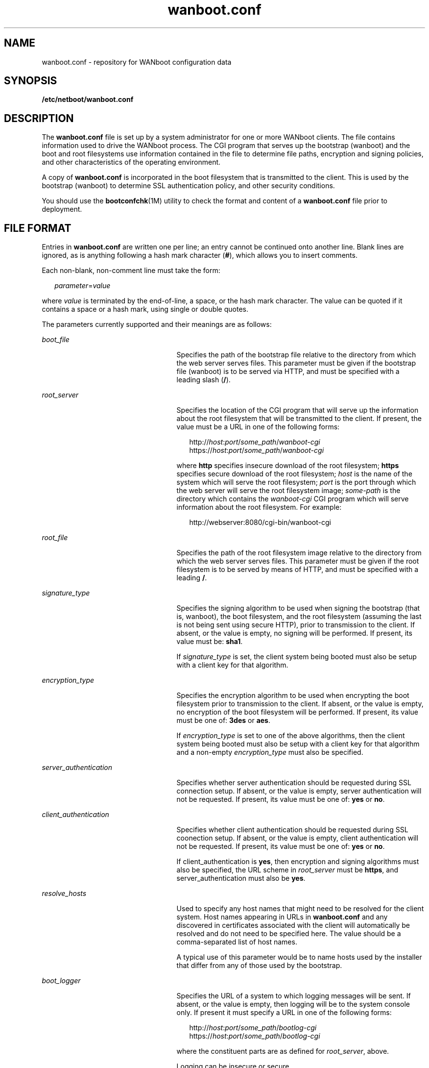 '\" te
.\" Copyright (c) 2003, Sun Microsystems, Inc. All Rights Reserved.
.\" The contents of this file are subject to the terms of the Common Development and Distribution License (the "License").  You may not use this file except in compliance with the License.
.\" You can obtain a copy of the license at usr/src/OPENSOLARIS.LICENSE or http://www.opensolaris.org/os/licensing.  See the License for the specific language governing permissions and limitations under the License.
.\" When distributing Covered Code, include this CDDL HEADER in each file and include the License file at usr/src/OPENSOLARIS.LICENSE.  If applicable, add the following below this CDDL HEADER, with the fields enclosed by brackets "[]" replaced with your own identifying information: Portions Copyright [yyyy] [name of copyright owner]
.TH wanboot.conf 4 "15 Nov 2003" "SunOS 5.11" "File Formats"
.SH NAME
wanboot.conf \- repository for WANboot configuration data
.SH SYNOPSIS
.LP
.nf
\fB\fR\fB/etc/netboot/wanboot.conf\fR
.fi

.SH DESCRIPTION
.sp
.LP
The \fBwanboot.conf\fR file is set up by a system administrator for one or more WANboot clients. The file contains information used to drive the WANboot process. The CGI program that serves up the bootstrap (wanboot) and the boot and root filesystems use information contained in the file to determine file paths, encryption and signing policies, and other characteristics of the operating environment.
.sp
.LP
A copy of \fBwanboot.conf\fR is incorporated in the boot filesystem that is transmitted to the client. This is used by the bootstrap (wanboot) to determine SSL authentication policy, and other security conditions.
.sp
.LP
You should use the \fBbootconfchk\fR(1M) utility to check the format and content of a \fBwanboot.conf\fR file prior to deployment.
.SH FILE FORMAT
.sp
.LP
Entries in \fBwanboot.conf\fR are written one per line; an entry cannot be continued onto another line. Blank lines are ignored, as is anything following a hash mark character (\fB#\fR), which allows you to insert comments.
.sp
.LP
Each non-blank, non-comment line must take the form:
.sp
.in +2
.nf
\fIparameter\fR=\fIvalue\fR
.fi
.in -2
.sp

.sp
.LP
where \fIvalue\fR is terminated by the end-of-line, a space, or the hash mark character. The value can be quoted if it contains a space or a hash mark, using single or double quotes.
.sp
.LP
The parameters currently supported and their meanings are as follows:
.sp
.ne 2
.mk
.na
\fB\fIboot_file\fR\fR
.ad
.RS 25n
.rt  
Specifies the path of the bootstrap file relative to the directory from which the web server serves files. This parameter must be given if the bootstrap file (wanboot) is to be served via HTTP, and must be specified with a leading slash (\fB/\fR).
.RE

.sp
.ne 2
.mk
.na
\fB\fIroot_server\fR\fR
.ad
.RS 25n
.rt  
Specifies the location of the CGI program that will serve up the information about the root filesystem that will be transmitted to the client. If present, the value must be a URL in one of the following forms:
.sp
.in +2
.nf
http://\fIhost\fR:\fIport\fR/\fIsome_path\fR/\fIwanboot-cgi\fR
https://\fIhost\fR:\fIport\fR/\fIsome_path\fR/\fIwanboot-cgi\fR
.fi
.in -2
.sp

where \fBhttp\fR specifies insecure download of the root filesystem; \fBhttps\fR specifies secure download of the root filesystem; \fIhost\fR is the name of the system which will serve the root filesystem; \fIport\fR is the port through which the web server will serve the root filesystem image; \fIsome-path\fR is the directory which contains the \fIwanboot-cgi\fR CGI program which will serve information about the root filesystem. For example:
.sp
.in +2
.nf
http://webserver:8080/cgi-bin/wanboot-cgi
.fi
.in -2
.sp

.RE

.sp
.ne 2
.mk
.na
\fB\fIroot_file\fR\fR
.ad
.RS 25n
.rt  
Specifies the path of the root filesystem image relative to the directory from which the web server serves files. This parameter must be given if the root filesystem is to be served by means of HTTP, and must be specified with a leading \fB/\fR.
.RE

.sp
.ne 2
.mk
.na
\fB\fIsignature_type\fR\fR
.ad
.RS 25n
.rt  
Specifies the signing algorithm to be used when signing the bootstrap (that is, wanboot), the boot filesystem, and the root filesystem (assuming the last is not being sent using secure HTTP), prior to transmission to the client. If absent, or the value is empty, no signing will be performed. If present, its value must be: \fBsha1\fR.
.sp
If \fIsignature_type\fR is set, the client system being booted must also be setup with a client key for that algorithm.
.RE

.sp
.ne 2
.mk
.na
\fB\fIencryption_type\fR\fR
.ad
.RS 25n
.rt  
Specifies the encryption algorithm to be used when encrypting the boot filesystem prior to transmission to the client. If absent, or the value is empty, no encryption of the boot filesystem will be performed. If present, its value must be one of: \fB3des\fR or \fBaes\fR.
.sp
If \fIencryption_type\fR is set to one of the above algorithms, then the client system being booted must also be setup with a client key for that algorithm and a non-empty \fIencryption_type\fR must also be specified.
.RE

.sp
.ne 2
.mk
.na
\fB\fIserver_authentication\fR\fR
.ad
.RS 25n
.rt  
Specifies whether server authentication should be requested during SSL connection setup. If absent, or the value is empty, server authentication will not be requested. If present, its value must be one of: \fByes\fR or \fBno\fR.
.RE

.sp
.ne 2
.mk
.na
\fB\fIclient_authentication\fR\fR
.ad
.RS 25n
.rt  
Specifies whether client authentication should be requested during SSL coonection setup. If absent, or the value is empty, client authentication will not be requested. If present, its value must be one of: \fByes\fR or \fBno\fR.
.sp
If client_authentication is \fByes\fR, then encryption and signing algorithms must also be specified, the URL scheme in \fIroot_server\fR must be \fBhttps\fR, and server_authentication must also be \fByes\fR.
.RE

.sp
.ne 2
.mk
.na
\fB\fIresolve_hosts\fR\fR
.ad
.RS 25n
.rt  
Used to specify any host names that might need to be resolved for the client system. Host names appearing in URLs in \fBwanboot.conf\fR and any discovered in certificates associated with the client will automatically be resolved and do not need to be specified here. The value should be a comma-separated list of host names.
.sp
A typical use of this parameter would be to name hosts used by the installer that differ from any of those used by the bootstrap.
.RE

.sp
.ne 2
.mk
.na
\fB\fIboot_logger\fR\fR
.ad
.RS 25n
.rt  
Specifies the URL of a system to which logging messages will be sent. If absent, or the value is empty, then logging will be to the system console only. If present it must specify a URL in one of the following forms:
.sp

.sp
.in +2
.nf
http://\fIhost\fR:\fIport\fR/\fIsome_path\fR/\fIbootlog-cgi\fR
https://\fIhost\fR:\fIport\fR/\fIsome_path\fR/\fIbootlog-cgi\fR
.fi
.in -2
.sp

where the constituent parts are as defined for \fIroot_server\fR, above.
.sp
Logging can be insecure or secure.
.RE

.sp
.ne 2
.mk
.na
\fB\fIsystem_conf\fR\fR
.ad
.RS 25n
.rt  
Specifies the name of a file in the \fB/etc/netboot\fR hierarchy that will be incorporated in the boot filesystem named \fBsystem.conf\fR and which is intended for use by the system startup scripts only.
.RE

.SH EXAMPLES
.LP
\fBExample 1 \fRSample \fB\fR File
.sp
.LP
The following is a sample \fBwanboot.conf\fR file:

.sp
.in +2
.nf
####################################################################
#
# Copyright 2003 Sun Microsystems, Inc.  All rights reserved.
# Use is subject to license terms.
#
#ident  "@(#)wanboot.conf       1.12    03/01/30 SMI"
#
####################################################################
# wanboot.conf(4): boot configuration file.
#
# Please consult wanboot.conf(4) for further information.  Note that
# this interface is "Evolving" as defined by attributes(5).
#
# Anything after a '#' is comment.  Values may be quoted (e.g. "val").
#
# <empty> means there is no value, i.e. null.  The absence of any
# parameter implies that it takes a default value (<empty> unless
# otherwise specified).
#
# <url> is of the form http://... or https://...
####################################################################

# The path of the bootstrap file (within htdocs) which is served up
# by wanboot-cgi(bootfile).
#
boot_file=/bootfiles/wanboot    # <absolute pathname>

# These are used by wanboot-cgi(bootfile|bootfs|rootfs) to determine
# whether boot_file or the bootfs is to be sent encrypted/signed, or
# root_file is to be sent signed; the client must be setup with the
# corresponding encryption/signature key(s) (which cannot be auto-
# matically verified).
#
# If an encryption_type is specified then a signature_type must also
# be specified.
#
encryption_type=3des            # 3des | aes | <empty>
signature_type=sha1             # sha1 | <empty>

# This is used by wanboot-cgi(bootfs) and WANboot to determine whether
# server authentication should be requested during SSL connection
# setup.
#
server_authentication=yes       # yes | no

# This is used by wanboot-cgi(bootfs) and wanboot to determine whether
# client authentication should be requested during SSL connection
# setup.  If client_authentication is "yes", then server_authentication
# must also be "yes".
#
client_authentication=yes       # yes | no


# wanboot-cgi(bootfs) will construct a hosts file which resolves any
# hostnames specified in any of the URLs in the wanboot.conf file,
# plus those found in certificates, etc.  The following parameter
# may be used to add additional mappings to the hosts file.
#
resolve_hosts=                  # <hostname>[,<hostname>*] | <empty>

# This is used to specify the URL of wanboot-cgi on the server on which
# the root_file exists, and used by wanboot to obtain the root server's
# URL; wanboot substitutes root_file for the pathname part of the URL.
# If the schema is http://... then the root_file will be signed if there
# is a non-empty signature_type.  If server_authentication is "yes", the
# schema must be https://...; otherwise it must be http://...
#
root_server=https://www.example.com:1234/cgi-bin/wanboot-cgi # <url> \e
   | <empty>

# This is used by wanboot-cgi(rootfs) to locate the path of the
# rootfs image (within htdocs) on the root_server.
#
root_file=/rootimages/miniroot  # <absolute pathname> | <empty>

# This is used by wanboot to determine the URL of the boot_logger
# (and whether logging traffic should be sent using http or https),
# or whether it should simply be sent to the console.
#
boot_logger=http://www.example.com:1234/cgi-bin/bootlog-cgi  # <url> \e
    | <empty>

# This is used by the system startup scripts.
#
system_conf=system.conf
.fi
.in -2
.sp

.SH ATTRIBUTES
.sp
.LP
See \fBattributes\fR(5) for descriptions of the following attributes:
.sp

.sp
.TS
tab() box;
cw(2.75i) |cw(2.75i) 
lw(2.75i) |lw(2.75i) 
.
ATTRIBUTE TYPEATTRIBUTE VALUE
_
Interface StabilityEvolving
.TE

.SH SEE ALSO
.sp
.LP
\fBbootconfchk\fR(1M), \fBattributes\fR(5)
